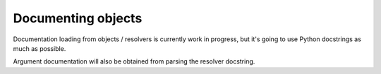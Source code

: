 Documenting objects
###################

Documentation loading from objects / resolvers is currently work in
progress, but it's going to use Python docstrings as much as possible.

Argument documentation will also be obtained from parsing the resolver
docstring.
